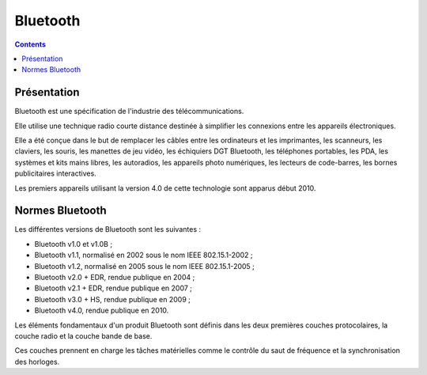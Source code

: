 ﻿
.. index::
   ! Bluetooth


.. _bluetooth:

===========
Bluetooth
===========

.. seealso::

   - http://fr.wikipedia.org/wiki/Bluetooth

.. contents::
   :depth: 3


Présentation
=====================

Bluetooth est une spécification de l'industrie des télécommunications. 

Elle utilise une technique radio courte distance destinée à simplifier 
les connexions entre les appareils électroniques. 

Elle a été conçue dans le but de remplacer les câbles entre les ordinateurs 
et les imprimantes, les scanneurs, les claviers, les souris, les manettes 
de jeu vidéo, les échiquiers DGT Bluetooth, les téléphones portables, 
les PDA, les systèmes et kits mains libres, les autoradios, les appareils 
photo numériques, les lecteurs de code-barres, les bornes publicitaires 
interactives. 

Les premiers appareils utilisant la version 4.0 de cette technologie sont 
apparus début 2010.


Normes Bluetooth
=================

Les différentes versions de Bluetooth sont les suivantes :

- Bluetooth v1.0 et v1.0B ;
- Bluetooth v1.1, normalisé en 2002 sous le nom IEEE 802.15.1-2002 ;
- Bluetooth v1.2, normalisé en 2005 sous le nom IEEE 802.15.1-2005 ;
- Bluetooth v2.0 + EDR, rendue publique en 2004 ;
- Bluetooth v2.1 + EDR, rendue publique en 2007 ;
- Bluetooth v3.0 + HS, rendue publique en 2009 ;
- Bluetooth v4.0, rendue publique en 2010.

Les éléments fondamentaux d'un produit Bluetooth sont définis dans les 
deux premières couches protocolaires, la couche radio et la couche bande 
de base. 

Ces couches prennent en charge les tâches matérielles comme le contrôle 
du saut de fréquence et la synchronisation des horloges.

